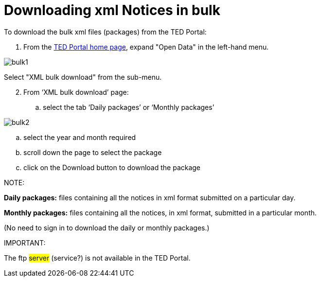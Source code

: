 :doctitle: Downloading xml Notices in bulk
//:doccode: repo_branch_status_docnumber
// e.g. epo_v4.0.0_prod_123 (draft/ review/prod/archived)
//:author: author
//:authoremail: author@email
//:docdate: docdate

To download the bulk xml files (packages) from the TED Portal:

. From the https://gamma.tedv2.spikeseed.cloud/[TED Portal home page], expand "Open Data" in the left-hand menu.

image::bulk1.png[]

Select "XML bulk download" from the sub-menu.

[start=2]
. From ‘XML bulk download’ page:
.. select the tab ‘Daily packages’ or ‘Monthly packages’

image::bulk2.png[]

.. select the year and month required
.. scroll down the page to select the package
.. click on the Download button to download the package


NOTE:

====
*Daily packages:* files containing all the notices in xml format submitted on a particular day.

*Monthly packages:* files containing all the notices, in xml format, submitted in a particular  month.

(No need to sign in to download the daily or monthly packages.)
====

IMPORTANT:
====
The ftp #server# (service?) is not available in the TED Portal.
====